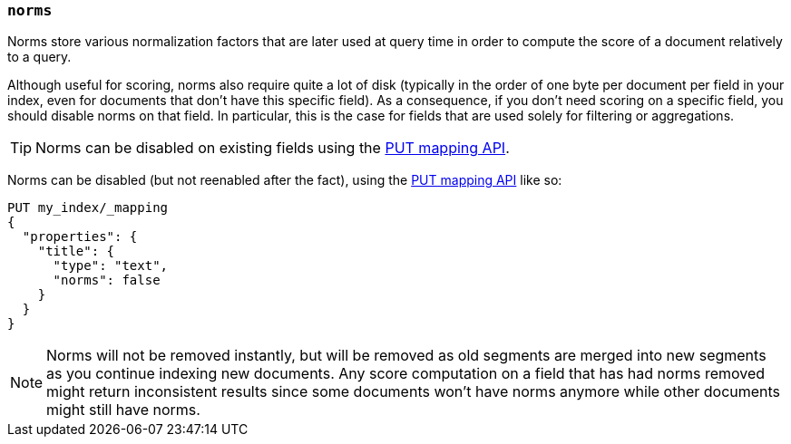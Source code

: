 [[norms]]
=== `norms`

Norms store various normalization factors that are later used at query time
in order to compute the score of a document relatively to a query.

Although useful for scoring, norms also require quite a lot of disk
(typically in the order of one byte per document per field in your index, even
for documents that don't have this specific field). As a consequence, if you
don't need scoring on a specific field, you should disable norms on that
field. In  particular, this is the case for fields that are used solely for
filtering or aggregations.

TIP: Norms can be disabled on existing fields using
the <<indices-put-mapping,PUT mapping API>>.

Norms can be disabled (but not reenabled after the fact), using the
<<indices-put-mapping,PUT mapping API>> like so:

[source,console]
------------
PUT my_index/_mapping
{
  "properties": {
    "title": {
      "type": "text",
      "norms": false
    }
  }
}
------------
// TEST[s/^/PUT my_index\n/]

NOTE: Norms will not be removed instantly, but will be removed as old segments
are merged into new segments as you continue indexing new documents. Any score
computation on a field that has had norms removed might return inconsistent
results since some documents won't have norms anymore while other documents
might still have norms.
